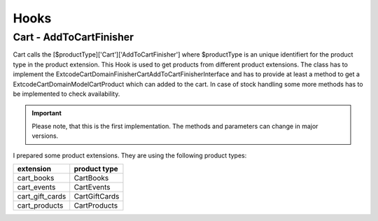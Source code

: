 .. ==================================================
.. FOR YOUR INFORMATION
.. --------------------------------------------------
.. -*- coding: utf-8 -*- with BOM.

Hooks
-----

Cart - AddToCartFinisher
========================

Cart calls the [$productType]['Cart']['AddToCartFinisher'] where $productType is an unique identifiert for the product
type in the product extension. This Hook is used to get products from different product extensions.
The class has to implement the \Extcode\Cart\Domain\Finisher\Cart\AddToCartFinisherInterface and has to provide at least
a method to get a \Extcode\Cart\Domain\Model\Cart\Product which can added to the cart. In case of stock handling some
more methods has to be implemented to check availability.

.. IMPORTANT::
   Please note, that this is the first implementation. The methods and parameters can change in major versions.

I prepared some product extensions. They are using the following product types:

==================== ====================
extension            product type
==================== ====================
cart_books           CartBooks
cart_events          CartEvents
cart_gift_cards      CartGiftCards
cart_products        CartProducts
==================== ====================
